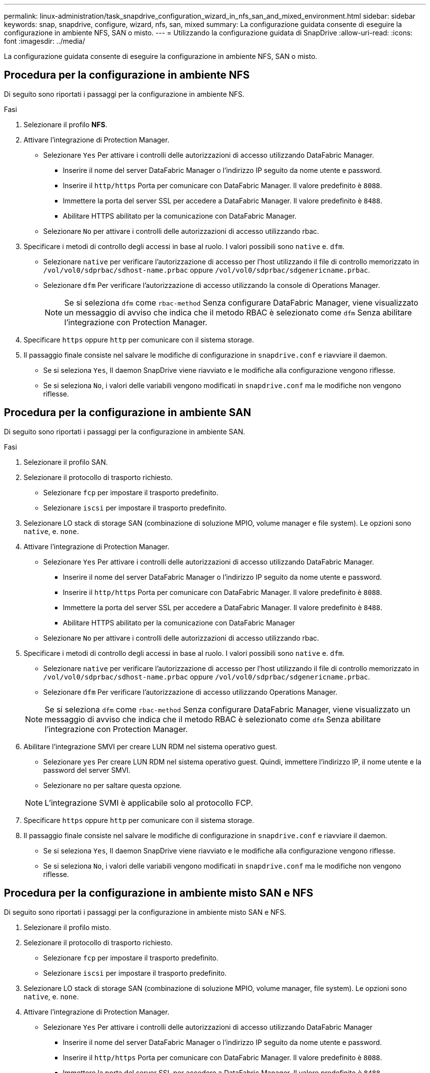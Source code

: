 ---
permalink: linux-administration/task_snapdrive_configuration_wizard_in_nfs_san_and_mixed_environment.html 
sidebar: sidebar 
keywords: snap, snapdrive, configure, wizard, nfs, san, mixed 
summary: La configurazione guidata consente di eseguire la configurazione in ambiente NFS, SAN o misto. 
---
= Utilizzando la configurazione guidata di SnapDrive
:allow-uri-read: 
:icons: font
:imagesdir: ../media/


[role="lead"]
La configurazione guidata consente di eseguire la configurazione in ambiente NFS, SAN o misto.



== Procedura per la configurazione in ambiente NFS

Di seguito sono riportati i passaggi per la configurazione in ambiente NFS.

.Fasi
. Selezionare il profilo *NFS*.
. Attivare l'integrazione di Protection Manager.
+
** Selezionare `Yes` Per attivare i controlli delle autorizzazioni di accesso utilizzando DataFabric Manager.
+
*** Inserire il nome del server DataFabric Manager o l'indirizzo IP seguito da nome utente e password.
*** Inserire il `http/https` Porta per comunicare con DataFabric Manager. Il valore predefinito è `8088`.
*** Immettere la porta del server SSL per accedere a DataFabric Manager. Il valore predefinito è `8488`.
*** Abilitare HTTPS abilitato per la comunicazione con DataFabric Manager.


** Selezionare `No` per attivare i controlli delle autorizzazioni di accesso utilizzando rbac.


. Specificare i metodi di controllo degli accessi in base al ruolo. I valori possibili sono `native` e. `dfm`.
+
** Selezionare `native` per verificare l'autorizzazione di accesso per l'host utilizzando il file di controllo memorizzato in `/vol/vol0/sdprbac/sdhost-name.prbac` oppure `/vol/vol0/sdprbac/sdgenericname.prbac`.
** Selezionare `dfm` Per verificare l'autorizzazione di accesso utilizzando la console di Operations Manager.
+

NOTE: Se si seleziona `dfm` come `rbac-method` Senza configurare DataFabric Manager, viene visualizzato un messaggio di avviso che indica che il metodo RBAC è selezionato come `dfm` Senza abilitare l'integrazione con Protection Manager.



. Specificare `https` oppure `http` per comunicare con il sistema storage.
. Il passaggio finale consiste nel salvare le modifiche di configurazione in `snapdrive.conf` e riavviare il daemon.
+
** Se si seleziona `Yes`, Il daemon SnapDrive viene riavviato e le modifiche alla configurazione vengono riflesse.
** Se si seleziona `No`, i valori delle variabili vengono modificati in `snapdrive.conf` ma le modifiche non vengono riflesse.






== Procedura per la configurazione in ambiente SAN

Di seguito sono riportati i passaggi per la configurazione in ambiente SAN.

.Fasi
. Selezionare il profilo SAN.
. Selezionare il protocollo di trasporto richiesto.
+
** Selezionare `fcp` per impostare il trasporto predefinito.
** Selezionare `iscsi` per impostare il trasporto predefinito.


. Selezionare LO stack di storage SAN (combinazione di soluzione MPIO, volume manager e file system). Le opzioni sono `native`, e. `none`.
. Attivare l'integrazione di Protection Manager.
+
** Selezionare `Yes` Per attivare i controlli delle autorizzazioni di accesso utilizzando DataFabric Manager.
+
*** Inserire il nome del server DataFabric Manager o l'indirizzo IP seguito da nome utente e password.
*** Inserire il `http/https` Porta per comunicare con DataFabric Manager. Il valore predefinito è `8088`.
*** Immettere la porta del server SSL per accedere a DataFabric Manager. Il valore predefinito è `8488`.
*** Abilitare HTTPS abilitato per la comunicazione con DataFabric Manager


** Selezionare `No` per attivare i controlli delle autorizzazioni di accesso utilizzando rbac.


. Specificare i metodi di controllo degli accessi in base al ruolo. I valori possibili sono `native` e. `dfm`.
+
** Selezionare `native` per verificare l'autorizzazione di accesso per l'host utilizzando il file di controllo memorizzato in `/vol/vol0/sdprbac/sdhost-name.prbac` oppure `/vol/vol0/sdprbac/sdgenericname.prbac`.
** Selezionare `dfm` Per verificare l'autorizzazione di accesso utilizzando Operations Manager.


+

NOTE: Se si seleziona `dfm` come `rbac-method` Senza configurare DataFabric Manager, viene visualizzato un messaggio di avviso che indica che il metodo RBAC è selezionato come `dfm` Senza abilitare l'integrazione con Protection Manager.

. Abilitare l'integrazione SMVI per creare LUN RDM nel sistema operativo guest.
+
** Selezionare `yes` Per creare LUN RDM nel sistema operativo guest. Quindi, immettere l'indirizzo IP, il nome utente e la password del server SMVI.
** Selezionare `no` per saltare questa opzione.


+

NOTE: L'integrazione SVMI è applicabile solo al protocollo FCP.

. Specificare `https` oppure `http` per comunicare con il sistema storage.
. Il passaggio finale consiste nel salvare le modifiche di configurazione in `snapdrive.conf` e riavviare il daemon.
+
** Se si seleziona `Yes`, Il daemon SnapDrive viene riavviato e le modifiche alla configurazione vengono riflesse.
** Se si seleziona `No`, i valori delle variabili vengono modificati in `snapdrive.conf` ma le modifiche non vengono riflesse.






== Procedura per la configurazione in ambiente misto SAN e NFS

Di seguito sono riportati i passaggi per la configurazione in ambiente misto SAN e NFS.

. Selezionare il profilo misto.
. Selezionare il protocollo di trasporto richiesto.
+
** Selezionare `fcp` per impostare il trasporto predefinito.
** Selezionare `iscsi` per impostare il trasporto predefinito.


. Selezionare LO stack di storage SAN (combinazione di soluzione MPIO, volume manager, file system). Le opzioni sono `native`, e. `none`.
. Attivare l'integrazione di Protection Manager.
+
** Selezionare `Yes` Per attivare i controlli delle autorizzazioni di accesso utilizzando DataFabric Manager
+
*** Inserire il nome del server DataFabric Manager o l'indirizzo IP seguito da nome utente e password.
*** Inserire il `http/https` Porta per comunicare con DataFabric Manager. Il valore predefinito è `8088`.
*** Immettere la porta del server SSL per accedere a DataFabric Manager. Il valore predefinito è `8488`.
*** Abilitare HTTPS abilitato per la comunicazione con DataFabric Manager.


** Selezionare `No` per attivare i controlli delle autorizzazioni di accesso utilizzando rbac.


. Specificare i metodi di controllo degli accessi in base al ruolo. I valori possibili sono `native` e. `dfm`.
+
** Selezionare nativo per verificare l'autorizzazione di accesso per l'host utilizzando il file di controllo memorizzato in `/vol/vol0/sdprbac/sdhost-name.prbac` oppure `/vol/vol0/sdprbac/sdgenericname.prbac`
** Selezionare dfm per verificare l'autorizzazione di accesso utilizzando la console di Operations Manager.


+

NOTE: Se si seleziona `dfm` come `rbac-method` Senza configurare DataFabric Manager, viene visualizzato un messaggio di avviso che indica che il metodo RBAC è selezionato come `dfm` Senza abilitare l'integrazione con Protection Manager.

. Abilitare l'integrazione SMVI per creare LUN RDM nel sistema operativo guest.
+
** Selezionare `yes` Per creare LUN RDM nel sistema operativo guest. Quindi, immettere l'indirizzo IP, il nome utente e la password del server SMVI.
** Selezionare `no` per saltare questa opzione.


+

NOTE: L'integrazione SVMI è applicabile solo al protocollo FCP.

. Specificare `https` oppure `http` per comunicare con il sistema storage.
. Il passaggio finale consiste nel salvare le modifiche di configurazione in `snapdrive.conf` e riavviare il daemon.
+
** Se si seleziona `Yes`, Il daemon SnapDrive viene riavviato e le modifiche alla configurazione vengono riflesse.
** Se si seleziona `No`, i valori delle variabili vengono modificati in `snapdrive.conf` ma le modifiche non vengono riflesse.




SnapDrive modifica le seguenti variabili in `snapdrive.conf` file.

* `_contact-http-dfm-port_`
* `_contact-ssl-dfm-port_`
* `_use-https-to-dfm_`
* `_default-transport_`
* `_use-https-to-filer_`
* `_fstype_`
* `_multipathing-type_`
* `_vmtype_`
* `_rbac-method_`
* `_rbac-cache_`

